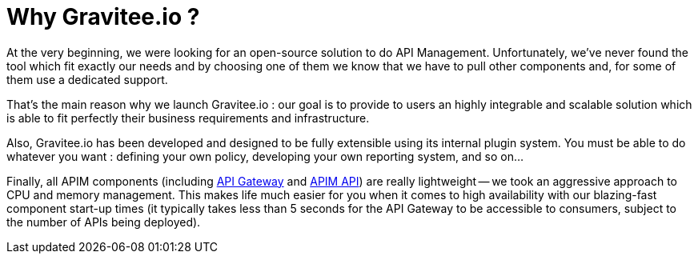 = Why Gravitee.io ?
:page-sidebar: apim_3_x_sidebar
:page-permalink: apim/3.x/apim_overview_why.html
:page-folder: apim/overview
:page-toc: false
:page-layout: apim3x

At the very beginning, we were looking for an open-source solution to do API Management. Unfortunately, we've never found
the tool which fit exactly our needs and by choosing one of them we know that we have to pull other components and,
for some of them use a dedicated support.

That's the main reason why we launch Gravitee.io : our goal is to provide to users an highly integrable and scalable
solution which is able to fit perfectly their business requirements and infrastructure.

Also, Gravitee.io has been developed and designed to be fully extensible using its internal plugin system. You must be
able to do whatever you want : defining your own policy, developing your own reporting system, and so on...

Finally, all APIM components (including <<apim_overview_components.adoc#gravitee-components-gateway, API Gateway>> and <<apim_overview_components.adoc#gravitee-components-rest-api, APIM API>>) are really lightweight -- we
took an aggressive approach to CPU and memory management. This makes life much easier for you when it comes to high availability
with our blazing-fast component start-up times (it typically takes less than 5 seconds for the API Gateway
to be accessible to consumers, subject to the number of APIs being deployed).

